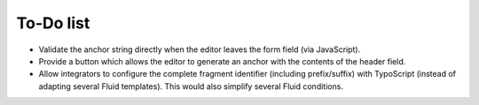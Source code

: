 ﻿.. include:: ../Includes.txt


.. _todo:

To-Do list
==========

- Validate the anchor string directly when the editor leaves the form field (via JavaScript).
- Provide a button which allows the editor to generate an anchor with the contents of the header field.
- Allow integrators to configure the complete fragment identifier (including prefix/suffix) with TypoScript
  (instead of adapting several Fluid templates). This would also simplify several Fluid conditions.
